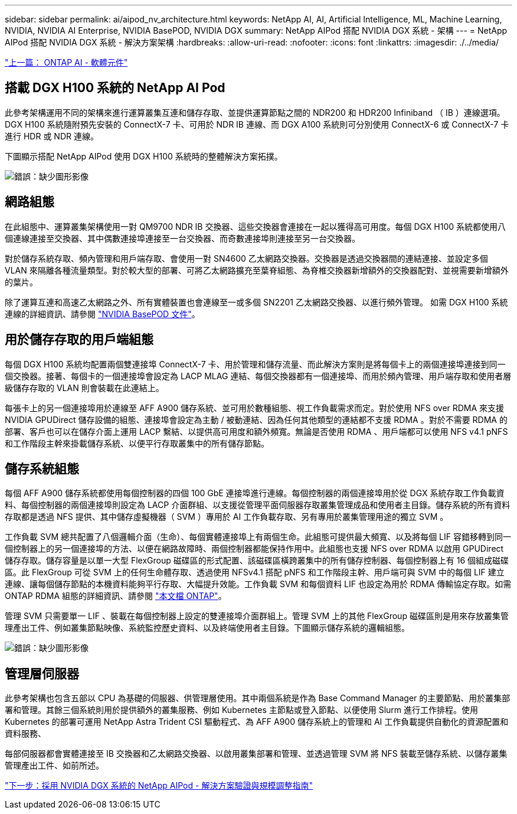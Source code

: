 ---
sidebar: sidebar 
permalink: ai/aipod_nv_architecture.html 
keywords: NetApp AI, AI, Artificial Intelligence, ML, Machine Learning, NVIDIA, NVIDIA AI Enterprise, NVIDIA BasePOD, NVIDIA DGX 
summary: NetApp AIPod 搭配 NVIDIA DGX 系統 - 架構 
---
= NetApp AIPod 搭配 NVIDIA DGX 系統 - 解決方案架構
:hardbreaks:
:allow-uri-read: 
:nofooter: 
:icons: font
:linkattrs: 
:imagesdir: ./../media/


link:aipod_nv_sw_components.html["上一篇： ONTAP AI - 軟體元件"]



== 搭載 DGX H100 系統的 NetApp AI Pod

此參考架構運用不同的架構來進行運算叢集互連和儲存存取、並提供運算節點之間的 NDR200 和 HDR200 Infiniband （ IB ）連線選項。DGX H100 系統隨附預先安裝的 ConnectX-7 卡、可用於 NDR IB 連線、而 DGX A100 系統則可分別使用 ConnectX-6 或 ConnectX-7 卡進行 HDR 或 NDR 連線。

下圖顯示搭配 NetApp AIPod 使用 DGX H100 系統時的整體解決方案拓撲。

image:aipod_nv_a900topo.png["錯誤：缺少圖形影像"]



== 網路組態

在此組態中、運算叢集架構使用一對 QM9700 NDR IB 交換器、這些交換器會連接在一起以獲得高可用度。每個 DGX H100 系統都使用八個連線連接至交換器、其中偶數連接埠連接至一台交換器、而奇數連接埠則連接至另一台交換器。

對於儲存系統存取、頻內管理和用戶端存取、會使用一對 SN4600 乙太網路交換器。交換器是透過交換器間的連結連接、並設定多個 VLAN 來隔離各種流量類型。對於較大型的部署、可將乙太網路擴充至葉脊組態、為脊椎交換器新增額外的交換器配對、並視需要新增額外的葉片。

除了運算互連和高速乙太網路之外、所有實體裝置也會連線至一或多個 SN2201 乙太網路交換器、以進行頻外管理。  如需 DGX H100 系統連線的詳細資訊、請參閱 link:https://nvdam.widen.net/s/nfnjflmzlj/nvidia-dgx-basepod-reference-architecture["NVIDIA BasePOD 文件"]。



== 用於儲存存取的用戶端組態

每個 DGX H100 系統均配置兩個雙連接埠 ConnectX-7 卡、用於管理和儲存流量、而此解決方案則是將每個卡上的兩個連接埠連接到同一個交換器。接著、每個卡的一個連接埠會設定為 LACP MLAG 連結、每個交換器都有一個連接埠、而用於頻內管理、用戶端存取和使用者層級儲存存取的 VLAN 則會裝載在此連結上。

每張卡上的另一個連接埠用於連線至 AFF A900 儲存系統、並可用於數種組態、視工作負載需求而定。對於使用 NFS over RDMA 來支援 NVIDIA GPUDirect 儲存設備的組態、連接埠會設定為主動 / 被動連結、因為任何其他類型的連結都不支援 RDMA 。對於不需要 RDMA 的部署、客戶也可以在儲存介面上運用 LACP 繫結、以提供高可用度和額外頻寬。無論是否使用 RDMA 、用戶端都可以使用 NFS v4.1 pNFS 和工作階段主幹來掛載儲存系統、以便平行存取叢集中的所有儲存節點。



== 儲存系統組態

每個 AFF A900 儲存系統都使用每個控制器的四個 100 GbE 連接埠進行連線。每個控制器的兩個連接埠用於從 DGX 系統存取工作負載資料、每個控制器的兩個連接埠則設定為 LACP 介面群組、以支援從管理平面伺服器存取叢集管理成品和使用者主目錄。儲存系統的所有資料存取都是透過 NFS 提供、其中儲存虛擬機器（ SVM ）專用於 AI 工作負載存取、另有專用於叢集管理用途的獨立 SVM 。

工作負載 SVM 總共配置了八個邏輯介面（生命）、每個實體連接埠上有兩個生命。此組態可提供最大頻寬、以及將每個 LIF 容錯移轉到同一個控制器上的另一個連接埠的方法、以便在網路故障時、兩個控制器都能保持作用中。此組態也支援 NFS over RDMA 以啟用 GPUDirect 儲存存取。儲存容量是以單一大型 FlexGroup 磁碟區的形式配置、該磁碟區橫跨叢集中的所有儲存控制器、每個控制器上有 16 個組成磁碟區。此 FlexGroup 可從 SVM 上的任何生命體存取、透過使用 NFSv4.1 搭配 pNFS 和工作階段主幹、用戶端可與 SVM 中的每個 LIF 建立連線、讓每個儲存節點的本機資料能夠平行存取、大幅提升效能。工作負載 SVM 和每個資料 LIF 也設定為用於 RDMA 傳輸協定存取。如需 ONTAP RDMA 組態的詳細資訊、請參閱 link:https://docs.netapp.com/us-en/ontap/nfs-rdma/index.html["本文檔 ONTAP"]。

管理 SVM 只需要單一 LIF 、裝載在每個控制器上設定的雙連接埠介面群組上。管理 SVM 上的其他 FlexGroup 磁碟區則是用來存放叢集管理產出工件、例如叢集節點映像、系統監控歷史資料、以及終端使用者主目錄。下圖顯示儲存系統的邏輯組態。

image:aipod_nv_A900logical.png["錯誤：缺少圖形影像"]



== 管理層伺服器

此參考架構也包含五部以 CPU 為基礎的伺服器、供管理層使用。其中兩個系統是作為 Base Command Manager 的主要節點、用於叢集部署和管理。其餘三個系統則用於提供額外的叢集服務、例如 Kubernetes 主節點或登入節點、以便使用 Slurm 進行工作排程。使用 Kubernetes 的部署可運用 NetApp Astra Trident CSI 驅動程式、為 AFF A900 儲存系統上的管理和 AI 工作負載提供自動化的資源配置和資料服務、

每部伺服器都會實體連接至 IB 交換器和乙太網路交換器、以啟用叢集部署和管理、並透過管理 SVM 將 NFS 裝載至儲存系統、以儲存叢集管理產出工件、如前所述。

link:aipod_nv_validation_sizing.html["下一步：採用 NVIDIA DGX 系統的 NetApp AIPod - 解決方案驗證與規模調整指南"]
